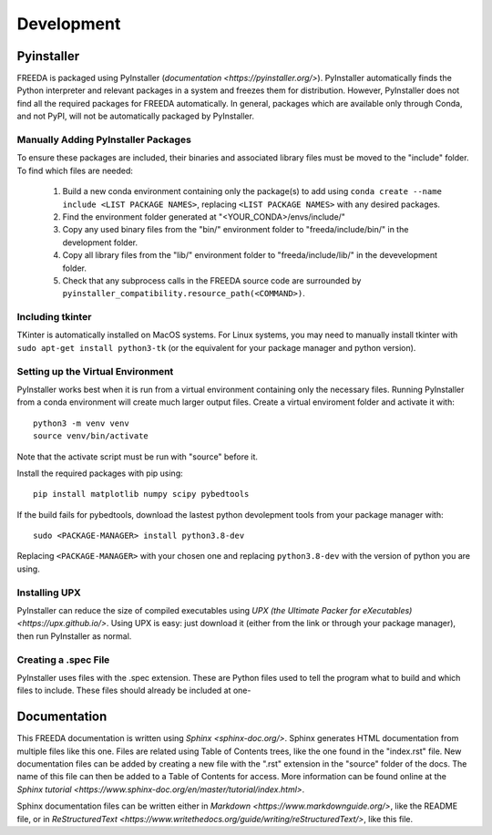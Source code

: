 Development
===========

Pyinstaller
-----------

FREEDA is packaged using PyInstaller (`documentation <https://pyinstaller.org/>`). PyInstaller automatically finds the Python interpreter and relevant packages in a system and freezes them for distribution. However, PyInstaller does not find all the required packages for FREEDA automatically. In general, packages which are available only through Conda, and not PyPI, will not be automatically packaged by PyInstaller.

Manually Adding PyInstaller Packages
^^^^^^^^^^^^^^^^^^^^^^^^^^^^^^^^^^^^

To ensure these packages are included, their binaries and associated library files must be moved to the "include" folder. To find which files are needed:

    1. Build a new conda environment containing only the package(s) to add using ``conda create --name include <LIST PACKAGE NAMES>``, replacing ``<LIST PACKAGE NAMES>`` with any desired packages.

    2. Find the environment folder generated at "<YOUR_CONDA>/envs/include/"

    3. Copy any used binary files from the "bin/" environment folder to "freeda/include/bin/" in the development folder.

    4. Copy all library files from the "lib/" environment folder to "freeda/include/lib/" in the devevelopment folder.

    5. Check that any subprocess calls in the FREEDA source code are surrounded by ``pyinstaller_compatibility.resource_path(<COMMAND>)``.

Including tkinter
^^^^^^^^^^^^^^^^^

TKinter is automatically installed on MacOS systems. For Linux systems, you may need to manually install tkinter with ``sudo apt-get install python3-tk`` (or the equivalent for your package manager and python version).

Setting up the Virtual Environment
^^^^^^^^^^^^^^^^^^^^^^^^^^^^^^^^^^

PyInstaller works best when it is run from a virtual environment containing only the necessary files. Running PyInstaller from a conda environment will create much larger output files. Create a virtual enviroment folder and activate it with::
    
    python3 -m venv venv
    source venv/bin/activate

Note that the activate script must be run with "source" before it.

Install the required packages with pip using::

    pip install matplotlib numpy scipy pybedtools 

If the build fails for pybedtools, download the lastest python devolepment tools from your package manager with::

    sudo <PACKAGE-MANAGER> install python3.8-dev

Replacing ``<PACKAGE-MANAGER>`` with your chosen one and replacing ``python3.8-dev`` with the version of python you are using.

Installing UPX
^^^^^^^^^^^^^^

PyInstaller can reduce the size of compiled executables using `UPX (the Ultimate Packer for eXecutables) <https://upx.github.io/>`. Using UPX is easy: just download it (either from the link or through your package manager), then run PyInstaller as normal.


Creating a .spec File 
^^^^^^^^^^^^^^^^^^^^^
PyInstaller uses files with the .spec extension. These are Python files used to tell the program what to build and which files to include. These files should already be included at one-


Documentation
-------------

This FREEDA documentation is written using `Sphinx <sphinx-doc.org/>`. Sphinx generates HTML documentation from multiple files like this one. Files are related using Table of Contents trees, like the one found in the "index.rst" file. New documentation files can be added by creating a new file with the ".rst" extension in the "source" folder of the docs. The name of this file can then be added to a Table of Contents for access. More information can be found online at the `Sphinx tutorial
<https://www.sphinx-doc.org/en/master/tutorial/index.html>`.

Sphinx documentation files can be written either in `Markdown <https://www.markdownguide.org/>`, like the README file, or in `ReStructuredText <https://www.writethedocs.org/guide/writing/reStructuredText/>`, like this file.

